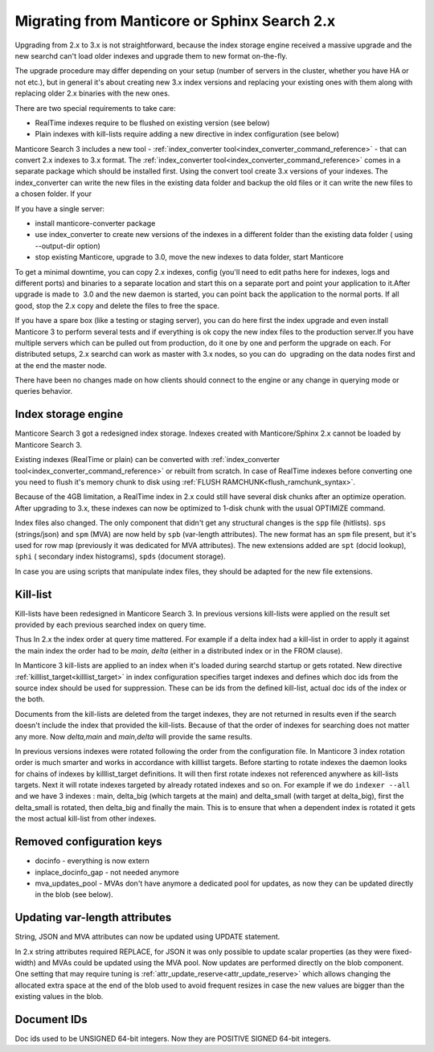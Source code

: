 Migrating from Manticore or Sphinx Search 2.x
---------------------------------------------

Upgrading from 2.x to 3.x is not straightforward, because the index storage engine received a massive upgrade and the new searchd can't load older indexes and upgrade them to new format on-the-fly.

The upgrade procedure may differ depending on your setup (number of servers in the cluster,
whether you have HA or not etc.), but in general it's about creating new 3.x index versions
and replacing your existing ones with them along with replacing older 2.x binaries with the new ones.

There are two special requirements to take care:

- RealTime indexes require to be flushed on existing version (see below)
- Plain indexes with kill-lists require adding a new directive in index configuration (see below)

Manticore Search 3 includes a new tool - :ref:`index_converter tool<index_converter_command_reference>` -  that can convert 2.x indexes to 3.x format. 
The :ref:`index_converter tool<index_converter_command_reference>` comes in a separate package which should be installed first. 
Using the convert tool create 3.x versions of your indexes. The index_converter can write the new files in the existing data folder and backup the old files or it can write the new files to a chosen folder.
If your

If you have a single server:

- install manticore-converter package
- use index_converter to create new versions of the indexes in a different folder than the existing data folder ( using --output-dir option)
- stop existing Manticore, upgrade to 3.0, move the new indexes to data folder, start Manticore

To get a minimal downtime, you can copy 2.x indexes, config (you'll need to edit paths here for indexes, logs and different ports) and binaries to a separate location and start this on a separate port and point your application to it.After upgrade is made to  3.0 and the new daemon is started, you can point back the application to the normal ports. If all good, stop the 2.x copy and delete the files to free the space.

If you have a spare box (like a testing or staging server), you can do here first the index upgrade and even install Manticore 3 to perform several tests and if everything is ok copy the new index files to the production server.If you have multiple servers which can be pulled out from production, do it one by one and perform the upgrade on each. For distributed setups, 2.x searchd can work as master with 3.x nodes, so you can do  upgrading on the data nodes first and at the end the master node.

There have been no changes made on how clients should connect to the engine or any change
in querying mode or queries behavior.

Index storage engine
~~~~~~~~~~~~~~~~~~~~

Manticore Search 3 got a redesigned index storage. Indexes created with Manticore/Sphinx 2.x cannot be loaded by Manticore Search 3.

Existing indexes (RealTime or plain) can be converted with :ref:`index_converter tool<index_converter_command_reference>` or rebuilt from scratch.
In case of RealTime indexes before converting one you need to flush it's memory chunk to disk using :ref:`FLUSH RAMCHUNK<flush_ramchunk_syntax>`.

Because of the 4GB limitation, a RealTime index in 2.x could still have several disk chunks after an optimize operation. After upgrading to 3.x, these indexes can now be optimized to 1-disk chunk with the usual OPTIMIZE command.

Index files also changed. The only component that didn't get any structural changes is the ``spp`` file (hitlists). ``sps`` (strings/json) and ``spm`` (MVA) are now held by ``spb`` (var-length attributes).
The new format has an ``spm`` file present, but it's used for row map (previously it was dedicated for MVA attributes). The new extensions added are ``spt`` (docid lookup), ``sphi`` ( secondary index histograms),
``spds`` (document storage).

In case you are using scripts that manipulate index files, they should be adapted for the new file extensions.

Kill-list
~~~~~~~~~

Kill-lists have been redesigned in Manticore Search 3. In previous versions kill-lists were applied on the result set provided by each previous searched index on query time.

Thus In 2.x the index order at query time mattered. For example if a delta index had a kill-list in order to apply it against the main index the order had to be `main, delta` (either in a distributed index or in the FROM clause).

In Manticore 3 kill-lists are applied to an index when it's loaded during searchd startup
or gets rotated. New directive :ref:`killlist_target<killlist_target>` in index configuration
specifies target indexes and defines which doc ids from the source index should be used
for suppression. These can be ids from the defined kill-list, actual doc ids of the index or the both.

Documents from the kill-lists are deleted from the target indexes, they are not returned in results even if the search doesn't include the index that provided the kill-lists.
Because of that the order of indexes for searching does not matter any more. Now `delta,main` and `main,delta` will provide the same results.

In previous versions indexes were rotated following the order from the configuration file. In Manticore 3 index rotation order is much smarter and works in accordance with killlist targets.
Before starting to rotate indexes the daemon looks for chains of indexes by killlist_target definitions. It will then first rotate indexes not referenced anywhere as kill-lists targets.
Next it will rotate indexes targeted by already rotated indexes and so on.
For example if we do ``indexer --all`` and we have 3 indexes : main, delta_big (which targets at the main) and delta_small (with target at delta_big), first the delta_small is rotated, then delta_big and finally the main.
This is to ensure that when a dependent index is rotated it gets the most actual kill-list from other indexes.

Removed configuration keys
~~~~~~~~~~~~~~~~~~~~~~~~~~

- docinfo - everything is now extern
- inplace_docinfo_gap -  not needed anymore
- mva_updates_pool -  MVAs don't have anymore a dedicated pool for updates, as now they can be updated directly in the blob (see below).

Updating var-length attributes
~~~~~~~~~~~~~~~~~~~~~~~~~~~~~~

String, JSON and MVA attributes can now be updated using UPDATE statement.

In 2.x string attributes required REPLACE, for JSON it was only possible to update scalar properties (as they were fixed-width) and MVAs could be updated using the MVA pool.
Now updates are performed directly on the blob component. One setting that may require tuning is :ref:`attr_update_reserve<attr_update_reserve>` which allows changing the allocated extra space at the end of the blob used to avoid frequent resizes in case the new values are bigger than the existing values in the blob.

Document IDs
~~~~~~~~~~~~

Doc ids used to be UNSIGNED 64-bit integers. Now they are POSITIVE SIGNED 64-bit integers.

